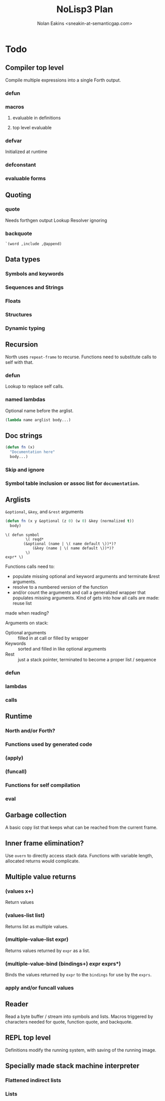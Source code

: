 #+TITLE: NoLisp3 Plan
#+AUTHOR: Nolan Eakins <sneakin-at-semanticgap.com>

* Todo
** Compiler top level
   Compile multiple expressions into a single Forth output.
*** defun
*** macros
**** evaluable in definitions
**** top level evaluable
*** defvar
    Initialized at runtime
*** defconstant
*** evaluable forms
** Quoting
*** quote
   Needs forthgen output
   Lookup Resolver ignoring
*** backquote
    ~`(word ,include ,@append)~
** Data types
*** Symbols and keywords
*** Sequences and Strings
*** Floats
*** Structures
*** Dynamic typing
** Recursion
   North uses ~repeat-frame~ to recurse. Functions need to substitute calls
   to self with that.
*** defun
    Lookup to replace self calls.
*** named lambdas
    Optional name before the arglist.
    #+BEGIN_SRC lisp
      (lambda name arglist body...)
    #+END_SRC
** Doc strings
   #+BEGIN_SRC lisp
     (defun fn (x)
       "Documentation here"
       body...)
   #+END_SRC
*** Skip and ignore
*** Symbol table inclusion or assoc list for ~documentation~.
** Arglists
   ~&optional~, ~&key~, and ~&rest~ arguments
   #+BEGIN_SRC lisp
     (defun fn (x y &optional (z 0) (w 0) &key (normalized t))
       body)
   #+END_SRC

   #+BEGIN_SRC
     \( defun symbol
              \( reqd*
	         (&optional (name | \( name default \))*)?
                 (&key (name | \( name default \))*)?
              \)
	 expr* \)
   #+END_SRC
   
   Functions calls need to:
     - populate missing optional and keyword arguments and terminate &rest arguments.
     - resolve to a numbered version of the function
     - and/or count the arguments and call a generalized wrapper that populates
        missing arguments. Kind of gets into how all calls are made: reuse list
	made when reading?

   Arguments on stack:
     - Optional arguments :: filled in at call or filled by wrapper
     - Keywords :: sorted and filled in like optional arguments
     - Rest :: just a stack pointer, terminated to become a proper list / sequence
*** defun
*** lambdas
*** calls
** Runtime
*** North and/or Forth?
*** Functions used by generated code
*** (apply)
*** (funcall)
*** Functions for self compilation
*** eval
** Garbage collection
   A basic copy list that keeps what can be reached from the current frame.
** Inner frame elimination?
   Use ~overn~ to directly access stack data. Functions with variable length,
   allocated returns would complicate.
** Multiple value returns
*** (values x+)
    Return values
*** (values-list list)
    Returns list as multiple values.
*** (multiple-value-list expr)
    Returns values returned by ~expr~ as a list.
*** (multiple-value-bind (bindings+) expr exprs*)
    Binds the values returned by ~expr~ to the ~bindings~ for use by the ~exprs~.
*** apply and/or funcall values
** Reader
   Read a byte buffer / stream into symbols and lists.
   Macros triggered by characters needed for quote, function quote, and backquote.
** REPL top level
   Definitions modify the running system, with saving of the running image.
** Specially made stack machine interpreter
*** Flattened indirect lists
*** Lists
